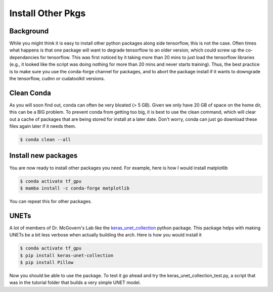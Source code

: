Install Other Pkgs
==================

++++++++++
Background
++++++++++

While you might think it is easy to install other python packages along side tensorflow, this is not the case. 
Often times what happens is that one package will want to degrade tensorflow to an older version, which could
screw up the co-dependancies for tensorflow. This was first noticed by it taking more than 20 mins to just load
the tensorflow libraries (e.g., it looked like the script was doing nothing for more than 20 mins and never starts training). 
Thus, the best practice is to make sure you use the conda-forge channel for packages, and to abort the package install if it 
wants to downgrade the tensorflow, cudnn or cudatoolkit versions. 

+++++++++++
Clean Conda
+++++++++++

As you will soon find out, conda can often be very bloated (> 5 GB). Given we only have 20 GB of space on the home dir, 
this can be a BIG problem. To prevent conda from getting too big, it is best to use the clean command, which will clear
out a cache of packages that are being stored for install at a later date. Don't worry, conda can just go download these
files again later if it needs them. 

.. code-block:: console

    $ conda clean --all 

++++++++++++++++++++
Install new packages
++++++++++++++++++++

You are now ready to install other packages you need. For example, here is how I would install matplotlib 


.. code-block:: console

    $ conda activate tf_gpu
    $ mamba install -c conda-forge matplotlib 

You can repeat this for other packages. 

+++++
UNETs
+++++

A lot of members of Dr. McGovern's Lab like the `keras_unet_collection <https://github.com/yingkaisha/keras-unet-collection>`_ python package. 
This package helps with making UNETs be a bit less verbose when actually building the arch. 
Here is how you would install it 

.. code-block:: console

    $ conda activate tf_gpu
    $ pip install keras-unet-collection
    $ pip install Pillow


Now you should be able to use the package. 
To test it go ahead and try the keras_unet_collection_test.py, a script that was in the tutorial folder
that builds a very simple UNET model. 